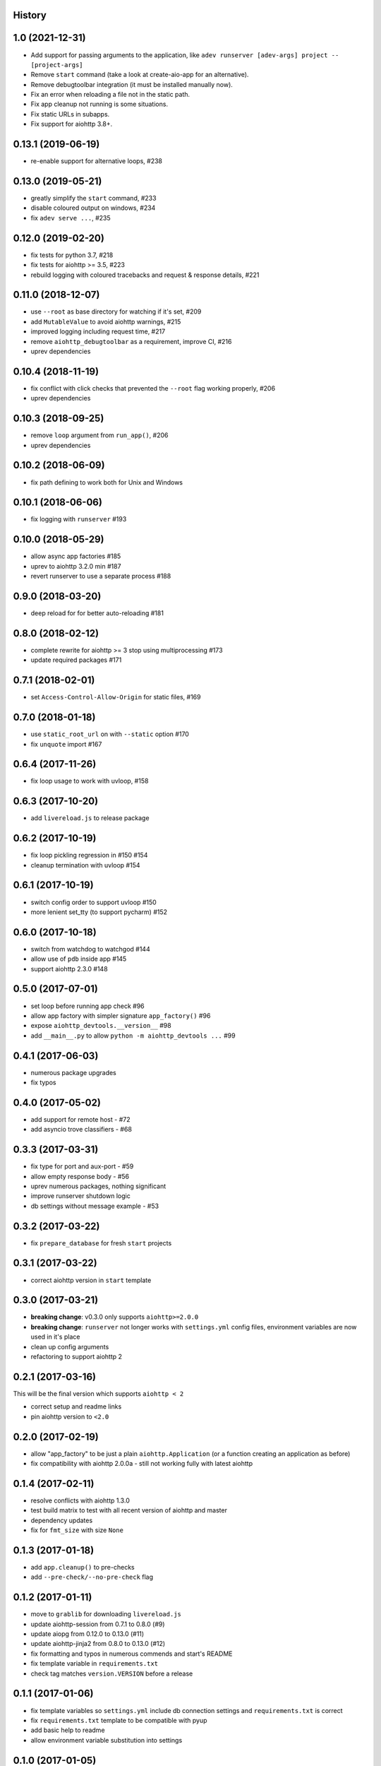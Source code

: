 .. :changelog:

History
-------

1.0 (2021-12-31)
----------------
* Add support for passing arguments to the application, like ``adev runserver [adev-args] project -- [project-args]``
* Remove ``start`` command (take a look at create-aio-app for an alternative).
* Remove debugtoolbar integration (it must be installed manually now).
* Fix an error when reloading a file not in the static path.
* Fix app cleanup not running is some situations.
* Fix static URLs in subapps.
* Fix support for aiohttp 3.8+.

0.13.1 (2019-06-19)
-------------------
* re-enable support for alternative loops, #238

0.13.0 (2019-05-21)
-------------------
* greatly simplify the ``start`` command, #233
* disable coloured output on windows, #234
* fix ``adev serve ...``, #235

0.12.0 (2019-02-20)
-------------------
* fix tests for python 3.7, #218
* fix tests for aiohttp >= 3.5, #223
* rebuild logging with coloured tracebacks and request & response details, #221

0.11.0 (2018-12-07)
-------------------
* use ``--root`` as base directory for watching if it's set, #209
* add ``MutableValue`` to avoid aiohttp warnings, #215
* improved logging including request time, #217
* remove ``aiohttp_debugtoolbar`` as a requirement, improve CI, #216
* uprev dependencies

0.10.4 (2018-11-19)
-------------------
* fix conflict with click checks that prevented the ``--root`` flag working properly, #206
* uprev dependencies

0.10.3 (2018-09-25)
-------------------
* remove ``loop`` argument from ``run_app()``, #206
* uprev dependencies

0.10.2 (2018-06-09)
-------------------
* fix path defining to work both for Unix and Windows

0.10.1 (2018-06-06)
-------------------
* fix logging with ``runserver`` #193

0.10.0 (2018-05-29)
-------------------
* allow async app factories #185
* uprev to aiohttp 3.2.0 min #187
* revert runserver to use a separate process #188

0.9.0 (2018-03-20)
------------------
* deep reload for for better auto-reloading #181

0.8.0 (2018-02-12)
------------------
* complete rewrite for aiohttp >= 3 stop using multiprocessing #173
* update required packages #171

0.7.1 (2018-02-01)
------------------
* set ``Access-Control-Allow-Origin`` for static files, #169

0.7.0 (2018-01-18)
------------------
* use ``static_root_url`` on with ``--static`` option #170
* fix ``unquote`` import #167

0.6.4 (2017-11-26)
------------------
* fix loop usage to work with uvloop, #158

0.6.3 (2017-10-20)
------------------
* add ``livereload.js`` to release package

0.6.2 (2017-10-19)
------------------
* fix loop pickling regression in #150 #154
* cleanup termination with uvloop #154

0.6.1 (2017-10-19)
------------------
* switch config order to support uvloop #150
* more lenient set_tty (to support pycharm) #152

0.6.0 (2017-10-18)
------------------
* switch from watchdog to watchgod #144
* allow use of ``pdb`` inside app #145
* support aiohttp 2.3.0 #148

0.5.0 (2017-07-01)
------------------
* set loop before running app check #96
* allow app factory with simpler signature ``app_factory()`` #96
* expose ``aiohttp_devtools.__version__`` #98
* add ``__main__.py`` to allow ``python -m aiohttp_devtools ...`` #99

0.4.1 (2017-06-03)
------------------
* numerous package upgrades
* fix typos

0.4.0 (2017-05-02)
------------------
* add support for remote host - #72
* add asyncio trove classifiers - #68

0.3.3 (2017-03-31)
------------------
* fix type for port and aux-port - #59
* allow empty response body - #56
* uprev numerous packages, nothing significant
* improve runserver shutdown logic
* db settings without message example - #53

0.3.2 (2017-03-22)
------------------
* fix ``prepare_database`` for fresh ``start`` projects

0.3.1 (2017-03-22)
------------------
* correct aiohttp version in ``start`` template

0.3.0 (2017-03-21)
------------------
* **breaking change**: v0.3.0 only supports ``aiohttp>=2.0.0``
* **breaking change**: ``runserver`` not longer works with ``settings.yml`` config files, environment variables
  are now used in it's place
* clean up config arguments
* refactoring to support aiohttp 2

0.2.1 (2017-03-16)
------------------
This will be the final version which supports ``aiohttp < 2``

* correct setup and readme links
* pin aiohttp version to ``<2.0``

0.2.0 (2017-02-19)
------------------
* allow "app_factory" to be just a plain ``aiohttp.Application`` (or a function creating an application as before)
* fix compatibility with aiohttp 2.0.0a - still not working fully with latest aiohttp

0.1.4 (2017-02-11)
------------------
* resolve conflicts with aiohttp 1.3.0
* test build matrix to test with all recent version of aiohttp and master
* dependency updates
* fix for ``fmt_size`` with size ``None``

0.1.3 (2017-01-18)
------------------
* add ``app.cleanup()`` to pre-checks
* add ``--pre-check/--no-pre-check`` flag

0.1.2 (2017-01-11)
------------------
* move to ``grablib`` for downloading ``livereload.js``
* update  aiohttp-session from 0.7.1 to 0.8.0 (#9)
* update aiopg from 0.12.0 to 0.13.0 (#11)
* update aiohttp-jinja2 from 0.8.0 to 0.13.0 (#12)
* fix formatting and typos in numerous commends and start's README
* fix template variable in ``requirements.txt``
* check tag matches ``version.VERSION`` before a release

0.1.1 (2017-01-06)
------------------
* fix template variables so ``settings.yml`` include db connection settings and ``requirements.txt`` is correct
* fix ``requirements.txt`` template to be compatible with pyup
* add basic help to readme
* allow environment variable substitution into settings

0.1.0 (2017-01-05)
------------------
First proper release.
